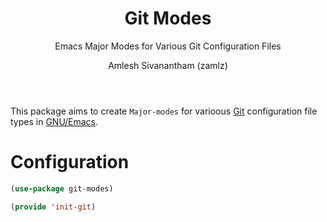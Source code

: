 :PROPERTIES:
:ID:       3f82aa80-82d6-439c-96b2-ae2f9357245c
:END:
#+TITLE: Git Modes
#+SUBTITLE: Emacs Major Modes for Various Git Configuration Files
#+AUTHOR: Amlesh Sivanantham (zamlz)
#+CREATED: [2021-10-25 Mon 10:21]
#+LAST_MODIFIED: [2021-10-25 Mon 10:52:25]
#+FILETAGS: :emacs:config:

This package aims to create =Major-modes= for varioous [[id:907ccf31-cf51-441c-a6d1-f9f7f58fe112][Git]] configuration file types in [[id:cf447557-1f87-4a07-916a-160cfd2310cf][GNU/Emacs]].

* Configuration
:PROPERTIES:
:header-args:emacs-lisp: :tangle ~/.config/emacs/lisp/init-git-modes.el :comments both :mkdirp yes
:END:

#+begin_src emacs-lisp
(use-package git-modes)
#+end_src

#+begin_src emacs-lisp
(provide 'init-git)
#+end_src
